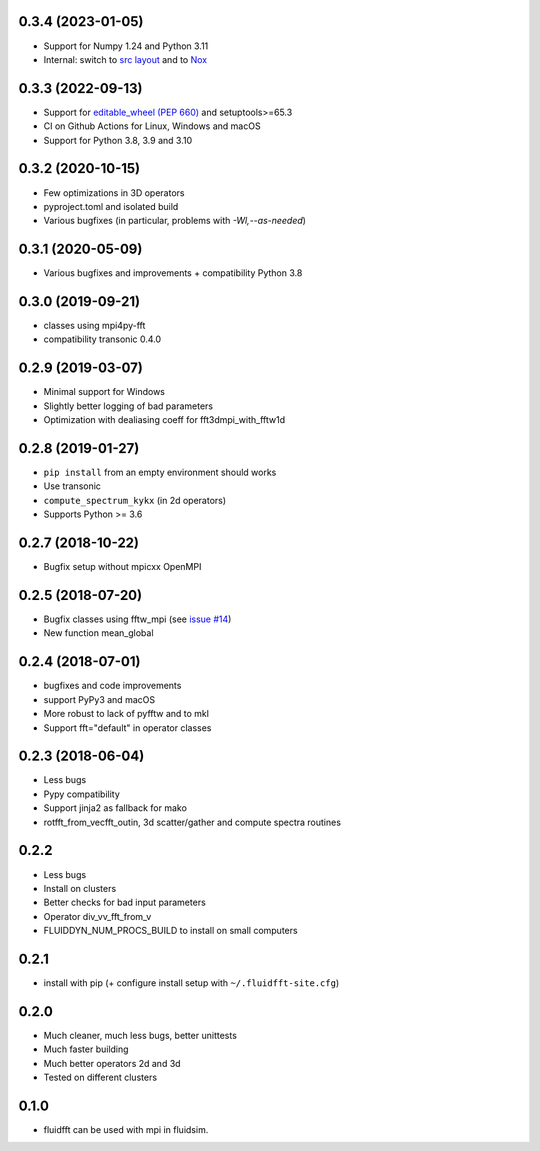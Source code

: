 0.3.4 (2023-01-05)
------------------

- Support for Numpy 1.24 and Python 3.11
- Internal: switch to `src layout
  <https://packaging.python.org/en/latest/discussions/src-layout-vs-flat-layout/>`__
  and to `Nox <https://nox.thea.codes>`__

0.3.3 (2022-09-13)
------------------

- Support for `editable_wheel (PEP 660) <https://peps.python.org/pep-0660/>`__ and setuptools>=65.3

- CI on Github Actions for Linux, Windows and macOS

- Support for Python 3.8, 3.9 and 3.10

0.3.2 (2020-10-15)
------------------

- Few optimizations in 3D operators
- pyproject.toml and isolated build
- Various bugfixes (in particular, problems with `-Wl,--as-needed`)

0.3.1 (2020-05-09)
------------------

- Various bugfixes and improvements + compatibility Python 3.8

0.3.0 (2019-09-21)
------------------

- classes using mpi4py-fft
- compatibility transonic 0.4.0

0.2.9 (2019-03-07)
------------------

- Minimal support for Windows
- Slightly better logging of bad parameters
- Optimization with dealiasing coeff for fft3dmpi_with_fftw1d

0.2.8 (2019-01-27)
------------------

- ``pip install`` from an empty environment should works
- Use transonic
- ``compute_spectrum_kykx`` (in 2d operators)
- Supports Python >= 3.6

0.2.7 (2018-10-22)
------------------

- Bugfix setup without mpicxx OpenMPI

0.2.5 (2018-07-20)
------------------

- Bugfix classes using fftw_mpi (see `issue #14
  <https://foss.heptapod.net/fluiddyn/fluidfft/issues/14>`_)
- New function mean_global

0.2.4 (2018-07-01)
------------------

- bugfixes and code improvements
- support PyPy3 and macOS
- More robust to lack of pyfftw and to mkl
- Support fft="default" in operator classes

0.2.3 (2018-06-04)
------------------

- Less bugs
- Pypy compatibility
- Support jinja2 as fallback for mako
- rotfft_from_vecfft_outin, 3d scatter/gather and compute spectra routines

0.2.2
-----

- Less bugs
- Install on clusters
- Better checks for bad input parameters
- Operator div_vv_fft_from_v
- FLUIDDYN_NUM_PROCS_BUILD to install on small computers

0.2.1
-----

- install with pip (+ configure install setup with ``~/.fluidfft-site.cfg``)

0.2.0
-----

- Much cleaner, much less bugs, better unittests
- Much faster building
- Much better operators 2d and 3d
- Tested on different clusters

0.1.0
-----

- fluidfft can be used with mpi in fluidsim.

